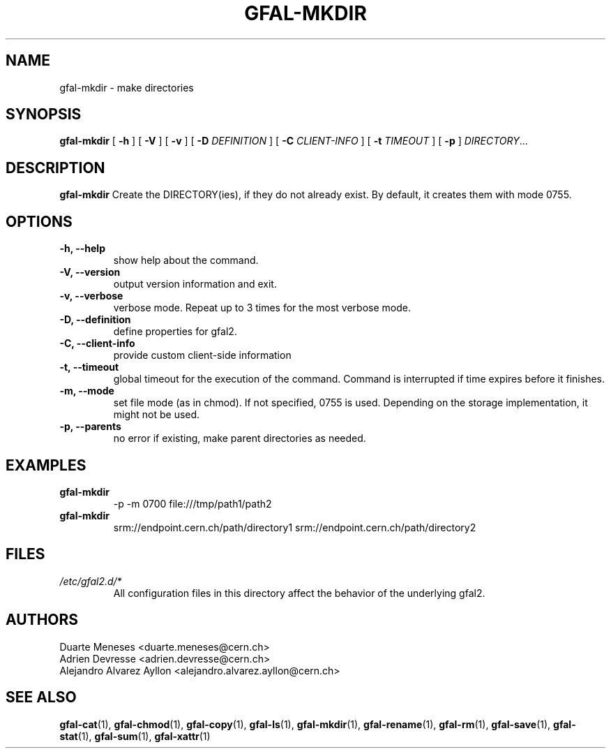 .\" Manpage for gfal-mkdir
.\"
.TH GFAL-MKDIR 1 "May 2017" "v1.5.0"
.SH NAME
gfal-mkdir \- make directories
.SH SYNOPSIS
.B gfal-mkdir
[
.B "-h"
] [
.B -V
] [
.B -v
] [
.B -D
.I DEFINITION
] [
.B -C
.I CLIENT-INFO
] [
.B -t
.I TIMEOUT
] [
.B -p
] \fIDIRECTORY\fR...


.SH DESCRIPTION
.B gfal-mkdir
Create the DIRECTORY(ies), if they do not already exist. By default, it creates them with mode 0755.

.SH OPTIONS
.TP
.B "-h, --help"
show help about the command.
.TP
.B "-V, --version"
output version information and exit.
.TP
.B "-v, --verbose"
verbose mode. Repeat up to 3 times for the most verbose mode.
.TP
.B "-D, --definition"
define properties for gfal2.
.TP
.B "-C, --client-info"
provide custom client-side information
.TP
.B "-t, --timeout"
global timeout for the execution of the command. Command is interrupted if time expires before it finishes.
.TP
.B "-m, --mode"
set file mode (as in chmod). If not specified, 0755 is used. Depending on the storage implementation, it might not be used.
.TP
.B "-p, --parents"
no error if existing, make parent directories as needed.

.SH EXAMPLES
.TP
.B gfal-mkdir
-p -m 0700 file:///tmp/path1/path2
.PP
.TP
.B gfal-mkdir
srm://endpoint.cern.ch/path/directory1 srm://endpoint.cern.ch/path/directory2

.SH FILES
.I /etc/gfal2.d/*
.RS
All configuration files in this directory affect the behavior of the underlying gfal2.

.SH AUTHORS
Duarte Meneses <duarte.meneses@cern.ch>
.br
Adrien Devresse <adrien.devresse@cern.ch>
.br
Alejandro Alvarez Ayllon <alejandro.alvarez.ayllon@cern.ch>

.SH "SEE ALSO"
.BR gfal-cat (1),
.BR gfal-chmod (1),
.BR gfal-copy (1),
.BR gfal-ls (1),
.BR gfal-mkdir (1),
.BR gfal-rename (1),
.BR gfal-rm (1),
.BR gfal-save (1),
.BR gfal-stat (1),
.BR gfal-sum (1),
.BR gfal-xattr (1)